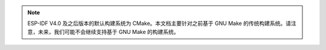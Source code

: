 .. note:: ESP-IDF V4.0 及之后版本的默认构建系统为 CMake。本文档主要针对之前基于 GNU Make 的传统构建系统。请注意，未来，我们可能不会继续支持基于 GNU Make 的构建系统。


